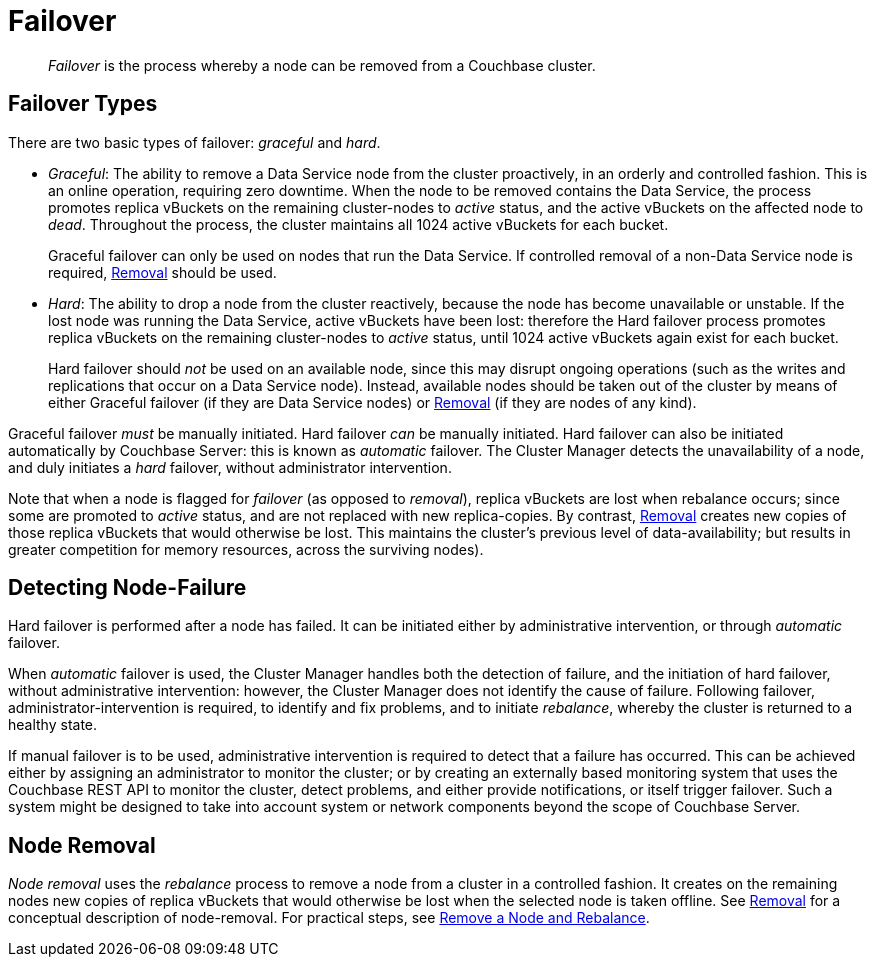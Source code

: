 = Failover

[abstract]
_Failover_ is the process whereby a node can be removed from a Couchbase
cluster.

[#failover-types]
== Failover Types

There are two basic types of failover: [.term]_graceful_ and [.term]_hard_.

* _Graceful_: The ability to remove a Data Service node from the cluster proactively, in an orderly and controlled fashion.
This is an online operation, requiring zero downtime.
When the node to be removed contains the Data Service, the process promotes replica vBuckets on the remaining cluster-nodes to _active_ status, and the active vBuckets on the affected node to _dead_.
Throughout the process, the cluster maintains all 1024 active vBuckets for each bucket.
+
Graceful failover can only be used on nodes that run the Data Service.
If controlled removal of a non-Data Service node is required, xref:learn:clusters-and-availability/removal.adoc[Removal] should be used.

* _Hard_: The ability to drop a node from the cluster reactively, because the node has become unavailable or unstable.
If the lost node was running the Data Service, active vBuckets have been lost: therefore the Hard failover process promotes replica vBuckets on the remaining cluster-nodes to _active_ status, until 1024 active vBuckets again exist for each bucket.
+
Hard failover should _not_ be used on an available node, since this may disrupt ongoing operations (such as the writes and replications that occur on a Data Service node).
Instead, available nodes should be taken out of the cluster by means of either Graceful failover (if they are Data Service nodes) or xref:learn:clusters-and-availability/removal.adoc[Removal] (if they are nodes of any kind).

Graceful failover _must_ be manually initiated. Hard failover _can_ be manually initiated.
Hard failover can also be initiated automatically by Couchbase Server: this is known as _automatic_ failover.
The Cluster Manager detects the unavailability of a node, and duly initiates a _hard_ failover, without administrator intervention.

Note that when a node is flagged for _failover_ (as opposed to _removal_), replica vBuckets are lost when rebalance occurs; since some are promoted to _active_ status, and are not replaced with new replica-copies.
By contrast, xref:learn:clusters-and-availability/removal.adoc[Removal] creates new copies of those replica vBuckets that would otherwise be lost. This maintains the cluster's previous level of data-availability; but results in greater competition for memory resources, across the surviving nodes).

[#detecting-node-failure]
== Detecting Node-Failure

Hard failover is performed after a node has failed.
It can be initiated either by administrative intervention, or through _automatic_ failover.

When _automatic_ failover is used, the Cluster Manager handles both the detection of failure, and the initiation of hard failover, without administrative intervention: however, the Cluster Manager does not identify the cause of failure.
Following failover, administrator-intervention is required, to identify and fix problems, and to initiate _rebalance_, whereby the cluster is returned to a healthy state.

If manual failover is to be used, administrative intervention is required to detect that a failure has occurred.
This can be achieved either by assigning an administrator to monitor the cluster; or by creating an externally based monitoring system that uses the Couchbase REST API to monitor the cluster, detect problems, and either provide notifications, or itself trigger failover.
Such a system might be designed to take into account system or network components beyond the scope of Couchbase Server.

[#node-removal]
== Node Removal

_Node removal_ uses the _rebalance_ process to remove a node from a cluster in a controlled fashion.
It creates on the remaining nodes new copies of replica vBuckets that would otherwise be lost when the selected node is taken offline. See xref:learn:clusters-and-availability/removal.adoc[Removal] for a conceptual description of node-removal. For practical steps, see xref:manage:manage-nodes/remove-node-and-rebalance.adoc[Remove a Node and Rebalance].
